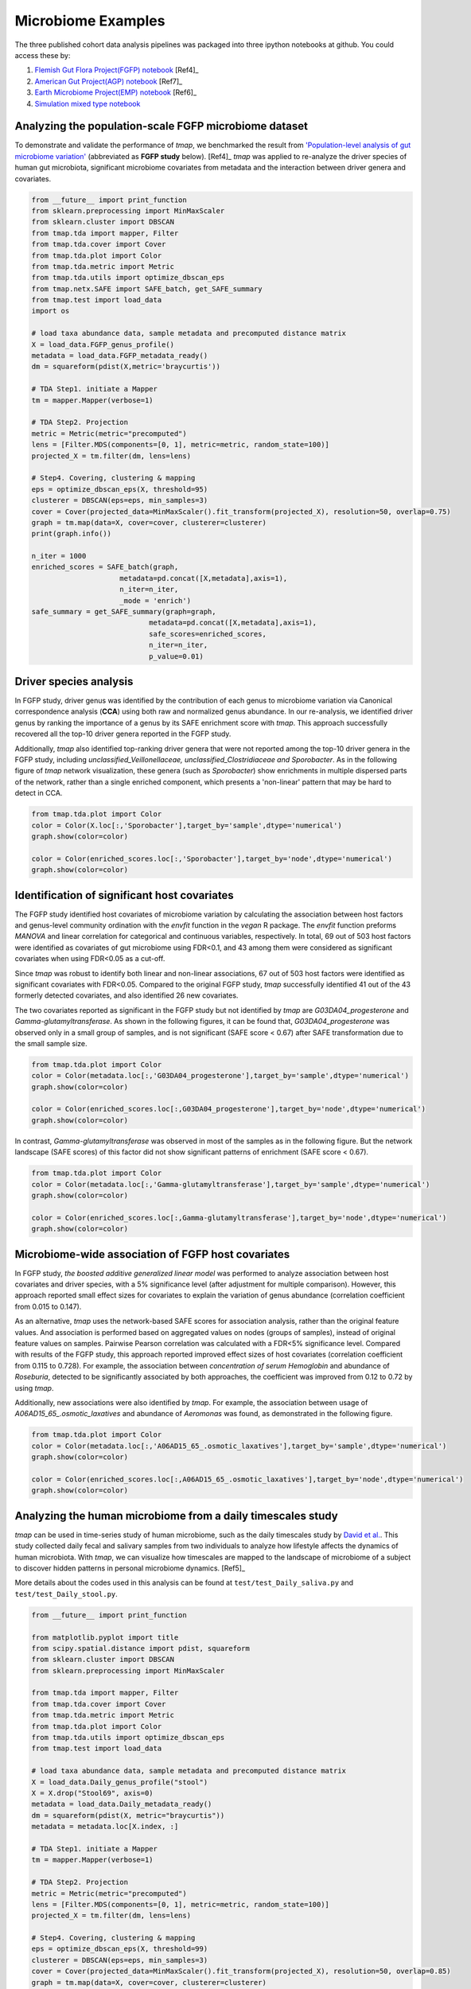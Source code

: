 Microbiome Examples
#########################

The three published cohort data analysis pipelines was packaged into three ipython notebooks at github.
You could access these by:

1. `Flemish Gut Flora Project(FGFP) notebook <https://nbviewer.jupyter.org/github/GPZ-BIOINFO/tmap_notebook/blob/master/FGFP/FGFP_pipelines.ipynb>`_ [Ref4]_
2. `American Gut Project(AGP) notebook <https://nbviewer.jupyter.org/github/GPZ-BIOINFO/tmap_notebook/blob/master/AGP/AGP_pipelines.ipynb>`_ [Ref7]_
3. `Earth Microbiome Project(EMP) notebook <https://nbviewer.jupyter.org/github/GPZ-BIOINFO/tmap_notebook/blob/master/EMP/EMP_pipelines.ipynb>`_ [Ref6]_
4. `Simulation mixed type notebook <https://nbviewer.jupyter.org/github/GPZ-BIOINFO/tmap_notebook/blob/master/Simulation/Simulate_mixed.ipynb>`_


Analyzing the population-scale FGFP microbiome dataset
==============================================================

To demonstrate and validate the performance of *tmap*, we benchmarked the result from `'Population-level analysis of gut microbiome variation' <https://www.ncbi.nlm.nih.gov/pubmed/27126039>`_ (abbreviated as **FGFP study** below). [Ref4]_ *tmap* was applied to re-analyze the driver species of human gut microbiota, significant microbiome covariates from metadata and the interaction between driver genera and covariates.

.. code-block:: python

    from __future__ import print_function
    from sklearn.preprocessing import MinMaxScaler
    from sklearn.cluster import DBSCAN
    from tmap.tda import mapper, Filter
    from tmap.tda.cover import Cover
    from tmap.tda.plot import Color
    from tmap.tda.metric import Metric
    from tmap.tda.utils import optimize_dbscan_eps
    from tmap.netx.SAFE import SAFE_batch, get_SAFE_summary
    from tmap.test import load_data
    import os

    # load taxa abundance data, sample metadata and precomputed distance matrix
    X = load_data.FGFP_genus_profile()
    metadata = load_data.FGFP_metadata_ready()
    dm = squareform(pdist(X,metric='braycurtis'))

    # TDA Step1. initiate a Mapper
    tm = mapper.Mapper(verbose=1)

    # TDA Step2. Projection
    metric = Metric(metric="precomputed")
    lens = [Filter.MDS(components=[0, 1], metric=metric, random_state=100)]
    projected_X = tm.filter(dm, lens=lens)

    # Step4. Covering, clustering & mapping
    eps = optimize_dbscan_eps(X, threshold=95)
    clusterer = DBSCAN(eps=eps, min_samples=3)
    cover = Cover(projected_data=MinMaxScaler().fit_transform(projected_X), resolution=50, overlap=0.75)
    graph = tm.map(data=X, cover=cover, clusterer=clusterer)
    print(graph.info())

    n_iter = 1000
    enriched_scores = SAFE_batch(graph,
                         metadata=pd.concat([X,metadata],axis=1),
                         n_iter=n_iter,
                         _mode = 'enrich')
    safe_summary = get_SAFE_summary(graph=graph,
                                metadata=pd.concat([X,metadata],axis=1),
                                safe_scores=enriched_scores,
                                n_iter=n_iter,
                                p_value=0.01)


Driver species analysis
==============================

In FGFP study, driver genus was identified by the contribution of each genus to microbiome variation via Canonical correspondence analysis (**CCA**) using both raw and normalized genus abundance. In our re-analysis, we identified driver genus by ranking the importance of a genus by its SAFE enrichment score with *tmap*. This approach successfully recovered all the top-10 driver genera reported in the FGFP study.

Additionally, *tmap* also identified top-ranking driver genera that were not reported among the top-10 driver genera in the FGFP study, including *unclassified_Veillonellaceae, unclassified_Clostridiaceae and Sporobacter*. As in the following figure of *tmap* network visualization, these genera (such as *Sporobacter*) show enrichments in multiple dispersed parts of the network, rather than a single enriched component, which presents a 'non-linear' pattern that may be hard to detect in CCA.

.. code-block:: python

   from tmap.tda.plot import Color
   color = Color(X.loc[:,'Sporobacter'],target_by='sample',dtype='numerical')
   graph.show(color=color)

   color = Color(enriched_scores.loc[:,'Sporobacter'],target_by='node',dtype='numerical')
   graph.show(color=color)

.. image:: img/example/FGFP_fig1.png
    :alt: FGFP Sporobacter

Identification of significant host covariates
=============================================================

The FGFP study identified host covariates of microbiome variation by calculating the association between host factors and genus-level community ordination with the *envfit* function in the *vegan* R package. The *envfit* function preforms *MANOVA* and linear correlation for categorical and continuous variables, respectively. In total, 69 out of 503 host factors were identified as covariates of gut microbiome using FDR<0.1, and 43 among them were considered as significant covariates when using FDR<0.05 as a cut-off.

Since *tmap* was robust to identify both linear and non-linear associations, 67 out of 503 host factors were identified as significant covariates with FDR<0.05. Compared to the original FGFP study, *tmap* successfully identified 41 out of the 43 formerly detected covariates, and also identified 26 new covariates.

The two covariates reported as significant in the FGFP study but not identified by *tmap* are *G03DA04_progesterone* and *Gamma-glutamyltransferase*. As shown in the following figures, it can be found that, *G03DA04_progesterone* was observed only in a small group of samples, and is not significant (SAFE score < 0.67) after SAFE transformation due to the small sample size.

.. code-block:: python

   from tmap.tda.plot import Color
   color = Color(metadata.loc[:,'G03DA04_progesterone'],target_by='sample',dtype='numerical')
   graph.show(color=color)

   color = Color(enriched_scores.loc[:,G03DA04_progesterone'],target_by='node',dtype='numerical')
   graph.show(color=color)

.. image:: img/example/FGFP_fig2.png
    :alt: FGFP G03DA04_progesterone

In contrast, *Gamma-glutamyltransferase* was observed in most of the samples as in the following figure. But the network landscape (SAFE scores) of this factor did not show significant patterns of enrichment (SAFE score < 0.67).

.. code-block:: python

   from tmap.tda.plot import Color
   color = Color(metadata.loc[:,'Gamma-glutamyltransferase'],target_by='sample',dtype='numerical')
   graph.show(color=color)

   color = Color(enriched_scores.loc[:,Gamma-glutamyltransferase'],target_by='node',dtype='numerical')
   graph.show(color=color)

.. image:: img/example/FGFP_fig3.png
    :alt: FGFP Gamma-glutamyltransferase

Microbiome-wide association of FGFP host covariates
=============================================================

In FGFP study, *the boosted additive generalized linear model* was performed to analyze association between host covariates and driver species, with a 5% significance level (after adjustment for multiple comparison). However, this approach reported small effect sizes for covariates to explain the variation of genus abundance (correlation coefficient from 0.015 to 0.147).

As an alternative, *tmap* uses the network-based SAFE scores for association analysis, rather than the original feature values. And association is performed based on aggregated values on nodes (groups of samples), instead of original feature values on samples. Pairwise Pearson correlation was calculated with a FDR<5% significance level. Compared with results of the FGFP study, this approach reported improved effect sizes of host covariates (correlation coefficient from 0.115 to 0.728). For example, the association between *concentration of serum Hemoglobin* and abundance of *Roseburia*, detected to be significantly associated by both approaches, the coefficient was improved from 0.12 to 0.72 by using *tmap*.

Additionally, new associations were also identified by *tmap*. For example, the association between usage of *A06AD15_65_.osmotic_laxatives* and abundance of *Aeromonas* was found, as demonstrated in the following figure.

.. code-block:: python

   from tmap.tda.plot import Color
   color = Color(metadata.loc[:,'A06AD15_65_.osmotic_laxatives'],target_by='sample',dtype='numerical')
   graph.show(color=color)

   color = Color(enriched_scores.loc[:,A06AD15_65_.osmotic_laxatives'],target_by='node',dtype='numerical')
   graph.show(color=color)

.. image:: img/example/FGFP_fig4.png
    :alt: FGFP MWAS

Analyzing the human microbiome from a daily timescales study
===============================================================

*tmap* can be used in time-series study of human microbiome, such as the daily timescales study by `David et al. <https://www.ncbi.nlm.nih.gov/pubmed/25146375>`_. This study collected daily fecal and salivary samples from two individuals to analyze how lifestyle affects the dynamics of human microbiota. With *tmap*, we can visualize how timescales are mapped to the landscape of microbiome of a subject to discover hidden patterns in personal microbiome dynamics. [Ref5]_

More details about the codes used in this analysis can be found at ``test/test_Daily_saliva.py`` and ``test/test_Daily_stool.py``.

.. code-block:: python

    from __future__ import print_function

    from matplotlib.pyplot import title
    from scipy.spatial.distance import pdist, squareform
    from sklearn.cluster import DBSCAN
    from sklearn.preprocessing import MinMaxScaler

    from tmap.tda import mapper, Filter
    from tmap.tda.cover import Cover
    from tmap.tda.metric import Metric
    from tmap.tda.plot import Color
    from tmap.tda.utils import optimize_dbscan_eps
    from tmap.test import load_data

    # load taxa abundance data, sample metadata and precomputed distance matrix
    X = load_data.Daily_genus_profile("stool")
    X = X.drop("Stool69", axis=0)
    metadata = load_data.Daily_metadata_ready()
    dm = squareform(pdist(X, metric="braycurtis"))
    metadata = metadata.loc[X.index, :]

    # TDA Step1. initiate a Mapper
    tm = mapper.Mapper(verbose=1)

    # TDA Step2. Projection
    metric = Metric(metric="precomputed")
    lens = [Filter.MDS(components=[0, 1], metric=metric, random_state=100)]
    projected_X = tm.filter(dm, lens=lens)

    # Step4. Covering, clustering & mapping
    eps = optimize_dbscan_eps(X, threshold=99)
    clusterer = DBSCAN(eps=eps, min_samples=3)
    cover = Cover(projected_data=MinMaxScaler().fit_transform(projected_X), resolution=50, overlap=0.85)
    graph = tm.map(data=X, cover=cover, clusterer=clusterer)
    print(graph.info())


.. code-block:: bash

    Filtering by MDS.
    ...calculate Filter(which used to create cover) using the provided precomputed lens.

    Filtering has been completed.
    Mapping on data (501, 98) using lens (501, 2)
    ...minimal number of points in hypercube to do clustering: 3
    ...create 474 nodes.
    ...calculate projection coordinates of nodes.
    ...construct a TDA graph.
    ...create 3313 edges.
    Finish TDA mapping

    Graph
    Contains 474 nodes and 457 samples
    During constructing graph, 44 (91.22%) samples lost

    Used params:

    cluster params
    algorithm: auto
    eps: 0.22820305584204845
    leaf_size: 30
    metric: euclidean
    metric_params: None
    min_samples: 3
    n_jobs: None
    p: None
    =================
    cover params
    r: 50
    overlap: 0.85
    =================
    lens params
    lens_0:
    components: [0, 1]
    metric: precomputed


First, we take the metadata of ``COLLECTION_DAY`` as our target variable to be mapped to the microbiome TDA network.

.. code-block:: python

    target_feature = 'COLLECTION_DAY'
    color = Color(target=metadata.loc[:, target_feature],
                  dtype="numerical",
                  target_by="sample")
    graph.show(color=color, fig_size=(10, 10), node_size=15, notshow=True)

The following figure shows how the fecal microbiome changes with the ``COLLECTION_DAY`` for the two studied subjects.

.. image:: img/example/Daily_Stool_collection_day.png
    :alt: Daily microbiome COLLECTION_DAY

Next, we can map ``HOST_SUBJECT_ID`` to the TDA network to show inter-individual differences. In the following codes, the ``categorical`` type is used to show dominant ``subject ID`` for a node, which is a group of samples, and may contain different subjects. Or we can use a ``numerical`` type to show mean values of the target variable for each node.

.. code-block:: python

    target_feature = 'HOST_SUBJECT_ID'
    color = Color(target=metadata.loc[:, target_feature],
                  dtype="categorical",
                  target_by="sample")
    graph.show(color=color, fig_size=(10, 10), node_size=15, notshow=True)

    color = Color(target=metadata.loc[:, target_feature],
                  dtype="numerical",
                  target_by="sample")
    graph.show(color=color, fig_size=(10, 10), node_size=15, notshow=True)


.. image:: img/example/Daily_host_compare.png
    :alt: Daily microbiome HOST_SUBJECT_ID

The main focus of the original study is to associate changes in microbiome with changes in lifestyle. In the study, Subject A left the USA on day 70 and returned on day 122. He suffered from diarrheal illnesses from day 80 to day 85, and from day 104 to day 113. Subject B suffered from a enteric infection from days 151 to 159.

.. code-block:: python

    def time_range(sample, start, end):
        target_vals = [1 if metadata.loc[_, "HOST_SUBJECT_ID"] == "2202:Donor%s" % sample and metadata.loc[_, "COLLECTION_DAY"] in list(range(start, end + 1)) else 0 for _ in X.index]
        color = Color(target=target_vals, dtype="numerical", target_by="sample")
        graph.show(color=color, fig_size=(10, 10), node_size=15,notshow=True)
        title("Subject %s at %s to %s" % (sample, start, end))


    # Travel period
    time_range("A", 70, 123)
    # First diarrheal illness
    time_range("A", 80, 85)
    # Second diarrheal illness
    time_range("A", 104, 113)

    # Pre-travel period
    time_range("A", 40, 69)
    # Travel period
    time_range("A", 70, 122)
    # Post-travel period
    time_range("A", 123, 153)


.. image:: img/example/Daily_Stool_A_diarrheal.png
    :alt: Daily_Stool_A_diarrheal

.. image:: img/example/Subject_A_perturbation.png
    :alt: Subject_A_perturbation

.. image:: img/example/Subject_B_enteric_infection.png
    :alt: Subject_B_enteric_infection

From the above figures, we could found that there are several changes in the microbiome of subject A between day 70 and day 122. It is worth noting that, the fecal microbiome samples of diarrheal illnesses at different time points are adjacent to each other in the network, and are overlap with shared nodes.  **Subject A’s travel-related microbiota shift** concluded in the original paper can be confirmed in this *tmap* re-analysis of the microbiome dataset. From the above figure, subject B's microbiome before and after the enteric infection is distinct, which is also consistent with the results of the original study.
